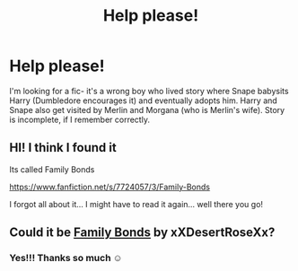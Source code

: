 #+TITLE: Help please!

* Help please!
:PROPERTIES:
:Author: toowitchy78
:Score: 4
:DateUnix: 1614145572.0
:DateShort: 2021-Feb-24
:FlairText: What's That Fic?
:END:
I'm looking for a fic- it's a wrong boy who lived story where Snape babysits Harry (Dumbledore encourages it) and eventually adopts him. Harry and Snape also get visited by Merlin and Morgana (who is Merlin's wife). Story is incomplete, if I remember correctly.


** HI! I think I found it

Its called Family Bonds

[[https://www.fanfiction.net/s/7724057/3/Family-Bonds]]

I forgot all about it... I might have to read it again... well there you go!
:PROPERTIES:
:Author: Marie1981Mc
:Score: 2
:DateUnix: 1614175967.0
:DateShort: 2021-Feb-24
:END:


** Could it be [[https://m.fanfiction.net/s/7724057/1/Family-Bonds][Family Bonds]] by xXDesertRoseXx?
:PROPERTIES:
:Author: Key-Leopard-3618
:Score: 2
:DateUnix: 1614176858.0
:DateShort: 2021-Feb-24
:END:

*** Yes!!! Thanks so much ☺️
:PROPERTIES:
:Author: toowitchy78
:Score: 1
:DateUnix: 1614191329.0
:DateShort: 2021-Feb-24
:END:
